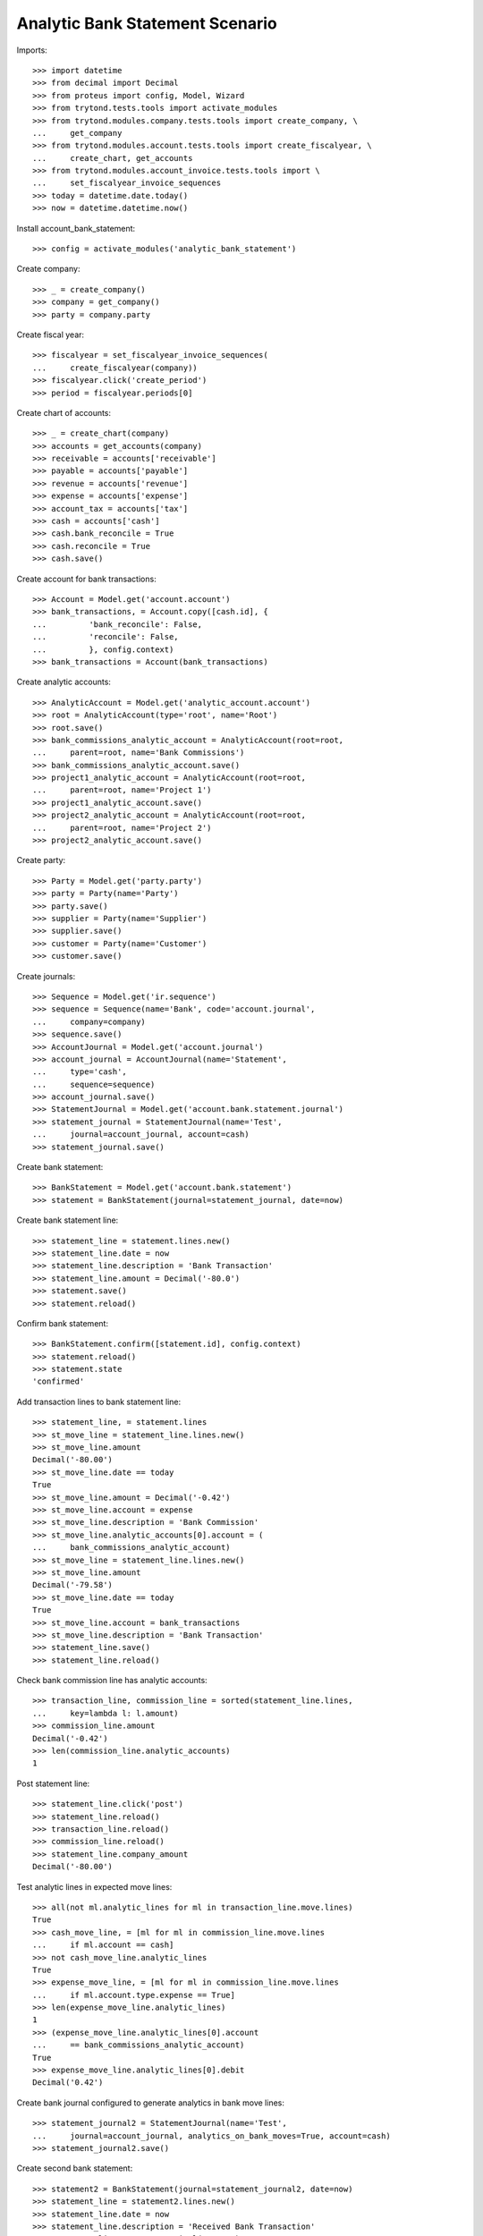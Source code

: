 ================================
Analytic Bank Statement Scenario
================================

Imports::

    >>> import datetime
    >>> from decimal import Decimal
    >>> from proteus import config, Model, Wizard
    >>> from trytond.tests.tools import activate_modules
    >>> from trytond.modules.company.tests.tools import create_company, \
    ...     get_company
    >>> from trytond.modules.account.tests.tools import create_fiscalyear, \
    ...     create_chart, get_accounts
    >>> from trytond.modules.account_invoice.tests.tools import \
    ...     set_fiscalyear_invoice_sequences
    >>> today = datetime.date.today()
    >>> now = datetime.datetime.now()

Install account_bank_statement::

    >>> config = activate_modules('analytic_bank_statement')

Create company::

    >>> _ = create_company()
    >>> company = get_company()
    >>> party = company.party

Create fiscal year::

    >>> fiscalyear = set_fiscalyear_invoice_sequences(
    ...     create_fiscalyear(company))
    >>> fiscalyear.click('create_period')
    >>> period = fiscalyear.periods[0]

Create chart of accounts::

    >>> _ = create_chart(company)
    >>> accounts = get_accounts(company)
    >>> receivable = accounts['receivable']
    >>> payable = accounts['payable']
    >>> revenue = accounts['revenue']
    >>> expense = accounts['expense']
    >>> account_tax = accounts['tax']
    >>> cash = accounts['cash']
    >>> cash.bank_reconcile = True
    >>> cash.reconcile = True
    >>> cash.save()

Create account for bank transactions::

    >>> Account = Model.get('account.account')
    >>> bank_transactions, = Account.copy([cash.id], {
    ...         'bank_reconcile': False,
    ...         'reconcile': False,
    ...         }, config.context)
    >>> bank_transactions = Account(bank_transactions)

Create analytic accounts::

    >>> AnalyticAccount = Model.get('analytic_account.account')
    >>> root = AnalyticAccount(type='root', name='Root')
    >>> root.save()
    >>> bank_commissions_analytic_account = AnalyticAccount(root=root,
    ...     parent=root, name='Bank Commissions')
    >>> bank_commissions_analytic_account.save()
    >>> project1_analytic_account = AnalyticAccount(root=root,
    ...     parent=root, name='Project 1')
    >>> project1_analytic_account.save()
    >>> project2_analytic_account = AnalyticAccount(root=root,
    ...     parent=root, name='Project 2')
    >>> project2_analytic_account.save()

Create party::

    >>> Party = Model.get('party.party')
    >>> party = Party(name='Party')
    >>> party.save()
    >>> supplier = Party(name='Supplier')
    >>> supplier.save()
    >>> customer = Party(name='Customer')
    >>> customer.save()

Create journals::

    >>> Sequence = Model.get('ir.sequence')
    >>> sequence = Sequence(name='Bank', code='account.journal',
    ...     company=company)
    >>> sequence.save()
    >>> AccountJournal = Model.get('account.journal')
    >>> account_journal = AccountJournal(name='Statement',
    ...     type='cash',
    ...     sequence=sequence)
    >>> account_journal.save()
    >>> StatementJournal = Model.get('account.bank.statement.journal')
    >>> statement_journal = StatementJournal(name='Test',
    ...     journal=account_journal, account=cash)
    >>> statement_journal.save()

Create bank statement::

    >>> BankStatement = Model.get('account.bank.statement')
    >>> statement = BankStatement(journal=statement_journal, date=now)

Create bank statement line::

    >>> statement_line = statement.lines.new()
    >>> statement_line.date = now
    >>> statement_line.description = 'Bank Transaction'
    >>> statement_line.amount = Decimal('-80.0')
    >>> statement.save()
    >>> statement.reload()

Confirm bank statement::

    >>> BankStatement.confirm([statement.id], config.context)
    >>> statement.reload()
    >>> statement.state
    'confirmed'

Add transaction lines to bank statement line::

    >>> statement_line, = statement.lines
    >>> st_move_line = statement_line.lines.new()
    >>> st_move_line.amount
    Decimal('-80.00')
    >>> st_move_line.date == today
    True
    >>> st_move_line.amount = Decimal('-0.42')
    >>> st_move_line.account = expense
    >>> st_move_line.description = 'Bank Commission'
    >>> st_move_line.analytic_accounts[0].account = (
    ...     bank_commissions_analytic_account)
    >>> st_move_line = statement_line.lines.new()
    >>> st_move_line.amount
    Decimal('-79.58')
    >>> st_move_line.date == today
    True
    >>> st_move_line.account = bank_transactions
    >>> st_move_line.description = 'Bank Transaction'
    >>> statement_line.save()
    >>> statement_line.reload()

Check bank commission line has analytic accounts::

    >>> transaction_line, commission_line = sorted(statement_line.lines,
    ...     key=lambda l: l.amount)
    >>> commission_line.amount
    Decimal('-0.42')
    >>> len(commission_line.analytic_accounts)
    1

Post statement line::

    >>> statement_line.click('post')
    >>> statement_line.reload()
    >>> transaction_line.reload()
    >>> commission_line.reload()
    >>> statement_line.company_amount
    Decimal('-80.00')

Test analytic lines in expected move lines::

    >>> all(not ml.analytic_lines for ml in transaction_line.move.lines)
    True
    >>> cash_move_line, = [ml for ml in commission_line.move.lines
    ...     if ml.account == cash]
    >>> not cash_move_line.analytic_lines
    True
    >>> expense_move_line, = [ml for ml in commission_line.move.lines
    ...     if ml.account.type.expense == True]
    >>> len(expense_move_line.analytic_lines)
    1
    >>> (expense_move_line.analytic_lines[0].account
    ...     == bank_commissions_analytic_account)
    True
    >>> expense_move_line.analytic_lines[0].debit
    Decimal('0.42')

Create bank journal configured to generate analytics in bank move lines::

    >>> statement_journal2 = StatementJournal(name='Test',
    ...     journal=account_journal, analytics_on_bank_moves=True, account=cash)
    >>> statement_journal2.save()

Create second bank statement::

    >>> statement2 = BankStatement(journal=statement_journal2, date=now)
    >>> statement_line = statement2.lines.new()
    >>> statement_line.date = now
    >>> statement_line.description = 'Received Bank Transaction'
    >>> statement_line.amount = Decimal('300.0')
    >>> statement2.save()
    >>> statement2.reload()

Confirm second bank statement::

    >>> BankStatement.confirm([statement2.id], config.context)
    >>> statement2.reload()
    >>> statement2.state
    'confirmed'

Add transaction lines to second bank statement line::

    >>> statement_line2, = statement2.lines
    >>> st_move_line = statement_line2.lines.new()
    >>> st_move_line.amount
    Decimal('300.00')
    >>> st_move_line.date == today
    True
    >>> st_move_line.amount = Decimal('100.00')
    >>> st_move_line.account = revenue
    >>> st_move_line.description = 'Revenue for project 1'
    >>> st_move_line.analytic_accounts[0].account = project1_analytic_account
    >>> st_move_line = statement_line2.lines.new()
    >>> st_move_line.amount
    Decimal('200.00')
    >>> st_move_line.date == today
    True
    >>> st_move_line.account = revenue
    >>> st_move_line.description = 'Revenue for project 2'
    >>> st_move_line.analytic_accounts[0].account = project2_analytic_account
    >>> statement_line2.save()
    >>> statement_line2.reload()

Post second bank statement line::

    >>> statement_line2.click('post')
    >>> statement_line2.reload()
    >>> statement_line2.company_amount
    Decimal('300.00')

Test analytic lines also in bank accounts move lines and their amounts::

    >>> all(len(ml.analytic_lines) == 1 for stl in statement_line2.lines
    ...     for ml in stl.move.lines)
    True
    >>> desc2st_line = {stl.description: stl for stl in statement_line2.lines}
    >>> all(ml.analytic_lines[0].account == project1_analytic_account
    ...     for ml in desc2st_line['Revenue for project 1'].move.lines)
    True
    >>> all((ml.analytic_lines[0].credit == Decimal('100.00')
    ...         if ml.account == revenue else
    ...         ml.analytic_lines[0].debit == Decimal('100.00'))
    ...     for ml in desc2st_line['Revenue for project 1'].move.lines)
    True
    >>> all(ml.analytic_lines[0].account == project2_analytic_account
    ...     for ml in desc2st_line['Revenue for project 2'].move.lines)
    True
    >>> all((ml.analytic_lines[0].credit == Decimal('200.00')
    ...         if ml.account == revenue else
    ...         ml.analytic_lines[0].debit == Decimal('200.00'))
    ...     for ml in desc2st_line['Revenue for project 2'].move.lines)
    True
